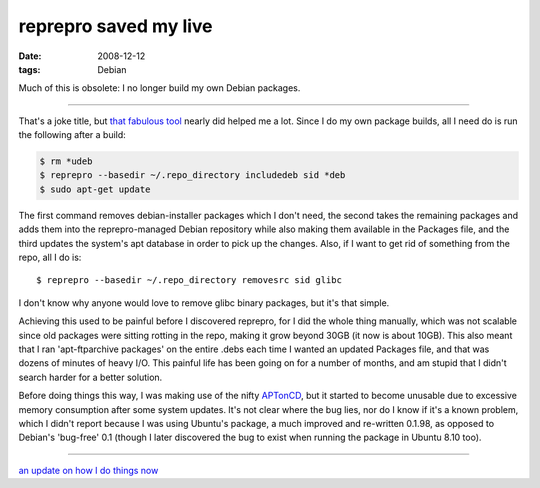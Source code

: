 reprepro saved my live
======================

:date: 2008-12-12
:tags: Debian



Much of this is obsolete: I no longer build my own Debian packages.

--------------

That's a joke title, but `that fabulous tool`_ nearly did helped me a
lot. Since I do my own package builds, all I need do is run the
following after a build:

.. code-block:: sh

    $ rm *udeb
    $ reprepro --basedir ~/.repo_directory includedeb sid *deb
    $ sudo apt-get update

The first command removes debian-installer packages which I don't need,
the second takes the remaining packages and adds them into the
reprepro-managed Debian repository while also making them available in
the Packages file, and the third updates the system's apt database in
order to pick up the changes. Also, if I want to get rid of something
from the repo, all I do is::

    $ reprepro --basedir ~/.repo_directory removesrc sid glibc

I don't know why anyone would love to remove glibc binary packages, but
it's that simple.

Achieving this used to be painful before I discovered reprepro, for I
did the whole thing manually, which was not scalable since old packages
were sitting rotting in the repo, making it grow beyond 30GB (it now is
about 10GB). This also meant that I ran 'apt-ftparchive packages' on the
entire .debs each time I wanted an updated Packages file, and that was
dozens of minutes of heavy I/O. This painful life has been going on for
a number of months, and am stupid that I didn't search harder for a
better solution.

Before doing things this way, I was making use of the nifty `APTonCD`_,
but it started to become unusable due to excessive memory consumption
after some system updates. It's not clear where the bug lies, nor do I
know if it's a known problem, which I didn't report because I was using
Ubuntu's package, a much improved and re-written 0.1.98, as opposed to
Debian's 'bug-free' 0.1 (though I later discovered the bug to exist when
running the package in Ubuntu 8.10 too).

--------------

`an update on how I do things now`_

.. _that fabulous tool: http://mirrorer.alioth.debian.org/
.. _APTonCD: http://aptoncd.sourceforge.net/
.. _an update on how I do things now: http://tshepang.net/my-debian-package-management-setup
